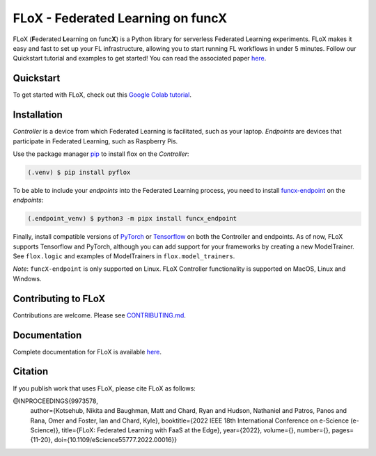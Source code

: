 ====
FLoX - **F**\ ederated **L**\ earning on func\ **X**
====
|docs| |licence|

.. |docs| image:: https://readthedocs.org/projects/pyflox/badge/?version=latest
   :target: https://pyflox.readthedocs.io/en/latest/index.html
   :alt: Documentation Status
.. |licence| image:: https://img.shields.io/badge/License-Apache%202.0-blue.svg
   :target: https://github.com/globus-labs/FLoX/blob/main/LICENSE.TXT
   :alt: Apache Licence V2.0

FLoX (**F**\ ederated **L**\ earning on func\ **X**) is a Python library
for serverless Federated Learning experiments.
FLoX makes it easy and fast to set up your FL infrastructure, allowing you to start
running FL workflows in under 5 minutes.
Follow our Quickstart tutorial and examples to get started! You can read the associated paper
`here <https://ieeexplore.ieee.org/document/9973578>`_.

Quickstart
=====

To get started with FLoX, check out this `Google Colab tutorial`_.

|colab_quickstart|

.. |colab_quickstart| image:: https://colab.research.google.com/assets/colab-badge.svg
   :target: https://colab.research.google.com/drive/10en48ipDi9qsDQdgOCvQiYQ58Rqqk8mB?usp=sharing
   :alt: Documentation Status

.. _Google Colab tutorial: https://colab.research.google.com/drive/10en48ipDi9qsDQdgOCvQiYQ58Rqqk8mB#scrollTo=sL0dIUCTEURR

Installation
============

*Controller* is a device from which Federated Learning is facilitated, such as your laptop.
*Endpoints* are devices that participate in Federated Learning, such as Raspberry Pis.

Use the package manager `pip <https://pip.pypa.io/en/stable/>`_ to install flox
on the *Controller*:

.. code-block:: console

   (.venv) $ pip install pyflox

To be able to include your *endpoints* into the Federated Learning process,
you need to install `funcx-endpoint <https://funcx.readthedocs.io/en/latest/endpoints.html>`_ on the *endpoints*:

.. code-block:: console

   (.endpoint_venv) $ python3 -m pipx install funcx_endpoint

Finally, install compatible versions of `PyTorch <https://qengineering.eu/install-pytorch-on-raspberry-pi-4.html) & [Torchvision](https://qengineering.eu/install-pytorch-on-raspberry-pi-4.html#:~:text=rm%20%2Drf%20~/pytorch-,TorchVision.,-Install%20torchvision%20on>`_
or `Tensorflow <https://qengineering.eu/install-tensorflow-2.1.0-on-raspberry-pi-4.html>`_ on both the Controller and endpoints.
As of now, FLoX supports Tensorflow and PyTorch, although you can add support for your frameworks by creating a new
ModelTrainer. See ``flox.logic`` and examples of ModelTrainers in ``flox.model_trainers``.

*Note*: ``funcX-endpoint`` is only supported on Linux.
FLoX Controller functionality is supported on MacOS, Linux and Windows.

Contributing to FLoX
====================

Contributions are welcome. Please see `CONTRIBUTING.md <https://github.com/globus-labs/FLoX/blob/main/CONTRIBUTING.md>`_.

Documentation
=============
Complete documentation for FLoX is available `here <https://pyflox.readthedocs.io/en/latest/>`_.

Citation
========
If you publish work that uses FLoX, please cite FLoX as follows:

.. code-block:: bibtex

@INPROCEEDINGS{9973578,
  author={Kotsehub, Nikita and Baughman, Matt and Chard, Ryan and Hudson, Nathaniel and Patros, Panos and Rana, Omer and Foster, Ian and Chard, Kyle},
  booktitle={2022 IEEE 18th International Conference on e-Science (e-Science)},
  title={FLoX: Federated Learning with FaaS at the Edge},
  year={2022},
  volume={},
  number={},
  pages={11-20},
  doi={10.1109/eScience55777.2022.00016}}


